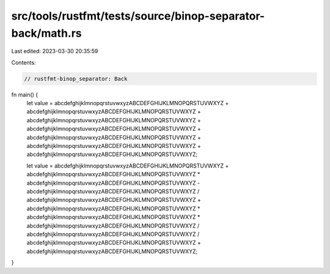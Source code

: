 src/tools/rustfmt/tests/source/binop-separator-back/math.rs
===========================================================

Last edited: 2023-03-30 20:35:59

Contents:

.. code-block:: rs

    // rustfmt-binop_separator: Back

fn main() {
    let value = abcdefghijklmnopqrstuvwxyzABCDEFGHIJKLMNOPQRSTUVWXYZ + abcdefghijklmnopqrstuvwxyzABCDEFGHIJKLMNOPQRSTUVWXYZ + abcdefghijklmnopqrstuvwxyzABCDEFGHIJKLMNOPQRSTUVWXYZ + abcdefghijklmnopqrstuvwxyzABCDEFGHIJKLMNOPQRSTUVWXYZ + abcdefghijklmnopqrstuvwxyzABCDEFGHIJKLMNOPQRSTUVWXYZ + abcdefghijklmnopqrstuvwxyzABCDEFGHIJKLMNOPQRSTUVWXYZ + abcdefghijklmnopqrstuvwxyzABCDEFGHIJKLMNOPQRSTUVWXYZ;

    let value = abcdefghijklmnopqrstuvwxyzABCDEFGHIJKLMNOPQRSTUVWXYZ + abcdefghijklmnopqrstuvwxyzABCDEFGHIJKLMNOPQRSTUVWXYZ * abcdefghijklmnopqrstuvwxyzABCDEFGHIJKLMNOPQRSTUVWXYZ - abcdefghijklmnopqrstuvwxyzABCDEFGHIJKLMNOPQRSTUVWXYZ / abcdefghijklmnopqrstuvwxyzABCDEFGHIJKLMNOPQRSTUVWXYZ + abcdefghijklmnopqrstuvwxyzABCDEFGHIJKLMNOPQRSTUVWXYZ * abcdefghijklmnopqrstuvwxyzABCDEFGHIJKLMNOPQRSTUVWXYZ * abcdefghijklmnopqrstuvwxyzABCDEFGHIJKLMNOPQRSTUVWXYZ / abcdefghijklmnopqrstuvwxyzABCDEFGHIJKLMNOPQRSTUVWXYZ / abcdefghijklmnopqrstuvwxyzABCDEFGHIJKLMNOPQRSTUVWXYZ + abcdefghijklmnopqrstuvwxyzABCDEFGHIJKLMNOPQRSTUVWXYZ;
}


